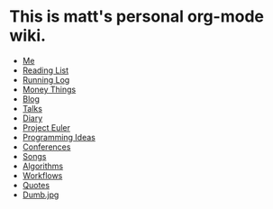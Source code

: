 * This is matt's personal org-mode wiki.
+ [[./me.org][Me]]
+ [[./reading-list/index.org][Reading List]]
+ [[./running.org][Running Log]]
+ [[./money/index.org][Money Things]]
+ [[./blarg.org][Blog]]
+ [[./talks.org][Talks]]
+ [[./diary.org.gpg][Diary]]
+ [[./euler/index.org][Project Euler]]
+ [[./programming_ideas.org][Programming Ideas]]
+ [[./conferences/index.org][Conferences]]
+ [[./songs/index.org][Songs]]
+ [[./algorithms/index.org][Algorithms]]
+ [[./workflows/index.org][Workflows]]
+ [[./quotes.org][Quotes]]
+ [[./dumb.jpg.org][Dumb.jpg]]
